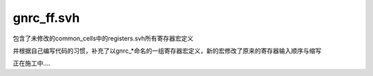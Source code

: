 gnrc_ff.svh
================================================

包含了未修改的common_cells中的registers.svh所有寄存器宏定义


并根据自己编写代码的习惯，补充了以gnrc\_*命名的一组寄存器宏定义，新的宏修改了原来的寄存器输入顺序与缩写

正在施工中....
